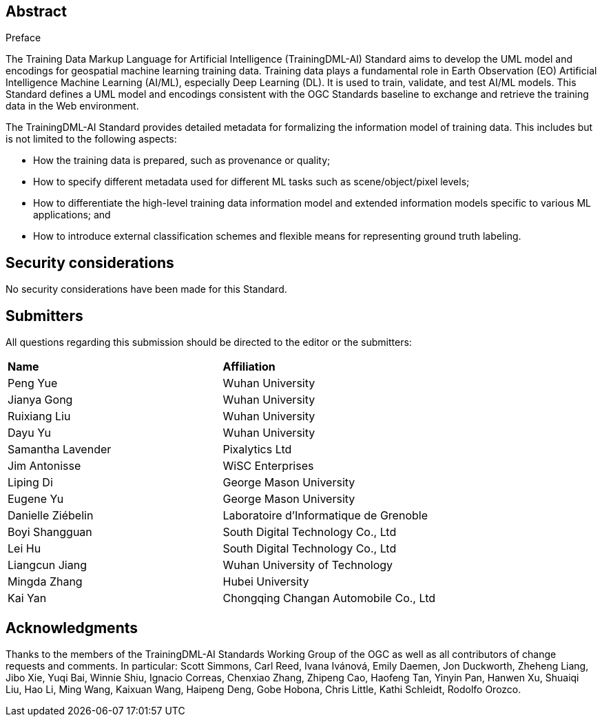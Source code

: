 .Preface

[abstract]
== Abstract

The Training Data Markup Language for Artificial Intelligence
(TrainingDML-AI) Standard aims to develop the UML model and encodings
for geospatial machine learning training data. Training data plays a
fundamental role in Earth Observation (EO) Artificial Intelligence
Machine Learning (AI/ML), especially Deep Learning (DL). It is used to
train, validate, and test AI/ML models. This Standard defines a UML
model and encodings consistent with the OGC Standards baseline to
exchange and retrieve the training data in the Web environment.

The TrainingDML-AI Standard provides detailed metadata for formalizing
the information model of training data. This includes but is not limited
to the following aspects:

* How the training data is prepared, such as provenance or quality;
* How to specify different metadata used for different ML tasks such as
scene/object/pixel levels;
* How to differentiate the high-level training data information model
and extended information models specific to various ML applications; and
* How to introduce external classification schemes and flexible means
for representing ground truth labeling.

== Security considerations

No security considerations have been made for this Standard.

== Submitters

All questions regarding this submission should be directed to the editor or the submitters:

|===
|*Name* |*Affiliation*
|Peng Yue |Wuhan University
|Jianya Gong |Wuhan University
|Ruixiang Liu |Wuhan University
|Dayu Yu |Wuhan University
|Samantha Lavender |Pixalytics Ltd
|Jim Antonisse |WiSC Enterprises
|Liping Di |George Mason University
|Eugene Yu |George Mason University
|Danielle Ziébelin |Laboratoire d’Informatique de Grenoble
|Boyi Shangguan |South Digital Technology Co., Ltd
|Lei Hu |South Digital Technology Co., Ltd
|Liangcun Jiang |Wuhan University of Technology
|Mingda Zhang |Hubei University
|Kai Yan |Chongqing Changan Automobile Co., Ltd
|===

== Acknowledgments

Thanks to the members of the TrainingDML-AI Standards Working Group of
the OGC as well as all contributors of change requests and comments. In
particular: Scott Simmons, Carl Reed, Ivana Ivánová, Emily Daemen, Jon
Duckworth, Zheheng Liang, Jibo Xie, Yuqi Bai, Winnie Shiu, Ignacio
Correas, Chenxiao Zhang, Zhipeng Cao, Haofeng Tan, Yinyin Pan,
Hanwen Xu, Shuaiqi Liu, Hao Li, Ming Wang, Kaixuan Wang, Haipeng Deng,
Gobe Hobona, Chris Little, Kathi Schleidt, Rodolfo Orozco.
